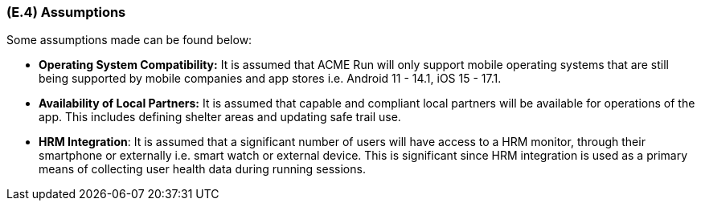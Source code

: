 [#e4,reftext=E.4]
=== (E.4) Assumptions

ifdef::env-draft[]
TIP: _Properties of the environment that may be assumed, with the goal of facilitating the project and simplifying the system. It defines properties that are not imposed by the environment (like those in <<e3>>) but assumed to hold, as an explicit decision meant to facilitate the system's construction._  <<BM22>>
endif::[]


Some assumptions made can be found below:
 
 * **Operating System Compatibility:** It is assumed that ACME Run will only support mobile operating systems that are still being supported by mobile companies and app stores i.e. Android 11 - 14.1, iOS 15 - 17.1.
 
 * **Availability of Local Partners:** It is assumed that capable and compliant local partners will be available for operations of the app. This includes defining shelter areas and updating safe trail use.
 
 * **HRM Integration**: It is assumed that a significant number of users will have access to a HRM monitor, through their smartphone or externally i.e. smart watch or external device. This is significant since HRM integration is used as a primary means of collecting user health data during running sessions.


